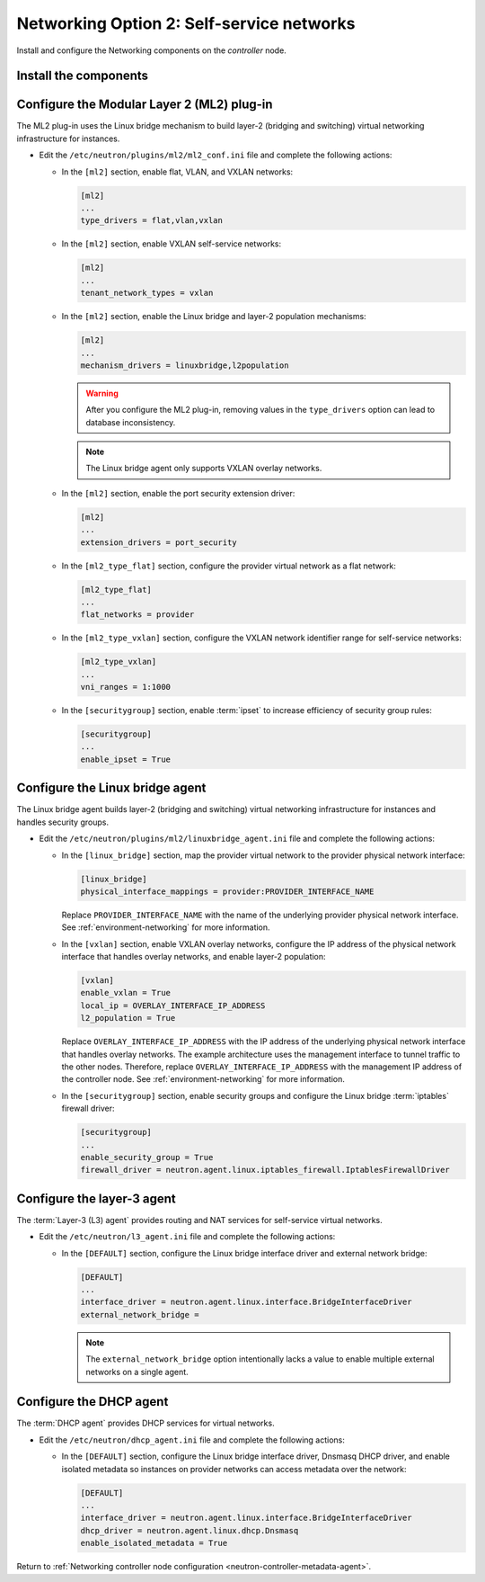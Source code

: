 Networking Option 2: Self-service networks
~~~~~~~~~~~~~~~~~~~~~~~~~~~~~~~~~~~~~~~~~~

Install and configure the Networking components on the *controller* node.

Install the components
----------------------

.. only:: ubuntu

   .. code-block:: console

      # apt-get install neutron-server neutron-plugin-ml2 \
        neutron-plugin-linuxbridge-agent neutron-l3-agent neutron-dhcp-agent \
        neutron-metadata-agent conntrack

.. only:: rdo

   .. code-block:: console

      # yum install openstack-neutron openstack-neutron-ml2 \
        openstack-neutron-linuxbridge ebtables

.. only:: obs

   .. code-block:: console

      # zypper install --no-recommends openstack-neutron \
        openstack-neutron-server openstack-neutron-linuxbridge-agent \
        openstack-neutron-l3-agent openstack-neutron-dhcp-agent \
        openstack-neutron-metadata-agent

.. only:: debian

   Install and configure the Networking components
   -----------------------------------------------

   #. .. code-block:: console

         # apt-get install neutron-server neutron-plugin-linuxbridge-agent \
           neutron-dhcp-agent neutron-metadata-agent

      For networking option 2, also install the ``neutron-l3-agent`` package.

   #. Respond to prompts for `database
      management <#debconf-dbconfig-common>`__, `Identity service
      credentials <#debconf-keystone_authtoken>`__, `service endpoint
      registration <#debconf-api-endpoints>`__, and `message queue
      credentials <#debconf-rabbitmq>`__.

   #. Select the ML2 plug-in:

      .. image:: figures/debconf-screenshots/neutron_1_plugin_selection.png

      .. note::

         Selecting the ML2 plug-in also populates the ``service_plugins`` and
         ``allow_overlapping_ips`` options in the
         ``/etc/neutron/neutron.conf`` file with the appropriate values.

.. only:: ubuntu or rdo or obs

   Configure the server component
   ------------------------------

   * Edit the ``/etc/neutron/neutron.conf`` file and complete the following
     actions:

     * In the ``[database]`` section, configure database access:

       .. code-block:: ini

          [database]
          ...
          connection = mysql+pymysql://neutron:NEUTRON_DBPASS@controller/neutron

       Replace ``NEUTRON_DBPASS`` with the password you chose for the
       database.

     * In the ``[DEFAULT]`` section, enable the Modular Layer 2 (ML2)
       plug-in, router service, and overlapping IP addresses:

       .. code-block:: ini

          [DEFAULT]
          ...
          core_plugin = ml2
          service_plugins = router
          allow_overlapping_ips = True

     * In the ``[DEFAULT]`` and ``[oslo_messaging_rabbit]`` sections,
       configure RabbitMQ message queue access:

       .. code-block:: ini

          [DEFAULT]
          ...
          rpc_backend = rabbit

          [oslo_messaging_rabbit]
          ...
          rabbit_host = controller
          rabbit_userid = openstack
          rabbit_password = RABBIT_PASS

       Replace ``RABBIT_PASS`` with the password you chose for the
       ``openstack`` account in RabbitMQ.

     * In the ``[DEFAULT]`` and ``[keystone_authtoken]`` sections, configure
       Identity service access:

       .. code-block:: ini

          [DEFAULT]
          ...
          auth_strategy = keystone

          [keystone_authtoken]
          ...
          auth_uri = http://controller:5000
          auth_url = http://controller:35357
          memcached_servers = controller:11211
          auth_type = password
          project_domain_name = default
          user_domain_name = default
          project_name = service
          username = neutron
          password = NEUTRON_PASS

       Replace ``NEUTRON_PASS`` with the password you chose for the ``neutron``
       user in the Identity service.

       .. note::

          Comment out or remove any other options in the
          ``[keystone_authtoken]`` section.

     * In the ``[DEFAULT]`` and ``[nova]`` sections, configure Networking to
       notify Compute of network topology changes:

       .. code-block:: ini

          [DEFAULT]
          ...
          notify_nova_on_port_status_changes = True
          notify_nova_on_port_data_changes = True

          [nova]
          ...
          auth_url = http://controller:35357
          auth_type = password
          project_domain_name = default
          user_domain_name = default
          region_name = RegionOne
          project_name = service
          username = nova
          password = NOVA_PASS

       Replace ``NOVA_PASS`` with the password you chose for the ``nova``
       user in the Identity service.

     .. only:: rdo

        * In the ``[oslo_concurrency]`` section, configure the lock path:

          .. code-block:: ini

             [oslo_concurrency]
             ...
             lock_path = /var/lib/neutron/tmp

Configure the Modular Layer 2 (ML2) plug-in
-------------------------------------------

The ML2 plug-in uses the Linux bridge mechanism to build layer-2 (bridging
and switching) virtual networking infrastructure for instances.

* Edit the ``/etc/neutron/plugins/ml2/ml2_conf.ini`` file and complete the
  following actions:

  * In the ``[ml2]`` section, enable flat, VLAN, and VXLAN networks:

    .. code-block:: ini

       [ml2]
       ...
       type_drivers = flat,vlan,vxlan

  * In the ``[ml2]`` section, enable VXLAN self-service networks:

    .. code-block:: ini

       [ml2]
       ...
       tenant_network_types = vxlan

  * In the ``[ml2]`` section, enable the Linux bridge and layer-2 population
    mechanisms:

    .. code-block:: ini

       [ml2]
       ...
       mechanism_drivers = linuxbridge,l2population

    .. warning::

       After you configure the ML2 plug-in, removing values in the
       ``type_drivers`` option can lead to database inconsistency.

    .. note::

       The Linux bridge agent only supports VXLAN overlay networks.

  * In the ``[ml2]`` section, enable the port security extension driver:

    .. code-block:: ini

       [ml2]
       ...
       extension_drivers = port_security

  * In the ``[ml2_type_flat]`` section, configure the provider virtual
    network as a flat network:

    .. code-block:: ini

       [ml2_type_flat]
       ...
       flat_networks = provider

  * In the ``[ml2_type_vxlan]`` section, configure the VXLAN network identifier
    range for self-service networks:

    .. code-block:: ini

       [ml2_type_vxlan]
       ...
       vni_ranges = 1:1000

  * In the ``[securitygroup]`` section, enable :term:`ipset` to increase
    efficiency of security group rules:

    .. code-block:: ini

       [securitygroup]
       ...
       enable_ipset = True

Configure the Linux bridge agent
--------------------------------

The Linux bridge agent builds layer-2 (bridging and switching) virtual
networking infrastructure for instances and handles security groups.

* Edit the ``/etc/neutron/plugins/ml2/linuxbridge_agent.ini`` file and
  complete the following actions:

  * In the ``[linux_bridge]`` section, map the provider virtual network to the
    provider physical network interface:

    .. code-block:: ini

       [linux_bridge]
       physical_interface_mappings = provider:PROVIDER_INTERFACE_NAME

    Replace ``PROVIDER_INTERFACE_NAME`` with the name of the underlying
    provider physical network interface. See :ref:`environment-networking`
    for more information.

  * In the ``[vxlan]`` section, enable VXLAN overlay networks, configure the
    IP address of the physical network interface that handles overlay
    networks, and enable layer-2 population:

    .. code-block:: ini

       [vxlan]
       enable_vxlan = True
       local_ip = OVERLAY_INTERFACE_IP_ADDRESS
       l2_population = True

    Replace ``OVERLAY_INTERFACE_IP_ADDRESS`` with the IP address of the
    underlying physical network interface that handles overlay networks. The
    example architecture uses the management interface to tunnel traffic to
    the other nodes. Therefore, replace ``OVERLAY_INTERFACE_IP_ADDRESS`` with
    the management IP address of the controller node. See
    :ref:`environment-networking` for more information.

  * In the ``[securitygroup]`` section, enable security groups and
    configure the Linux bridge :term:`iptables` firewall driver:

    .. code-block:: ini

       [securitygroup]
       ...
       enable_security_group = True
       firewall_driver = neutron.agent.linux.iptables_firewall.IptablesFirewallDriver

Configure the layer-3 agent
---------------------------

The :term:`Layer-3 (L3) agent` provides routing and NAT services for
self-service virtual networks.

* Edit the ``/etc/neutron/l3_agent.ini`` file and complete the following
  actions:

  * In the ``[DEFAULT]`` section, configure the Linux bridge interface driver
    and external network bridge:

    .. code-block:: ini

       [DEFAULT]
       ...
       interface_driver = neutron.agent.linux.interface.BridgeInterfaceDriver
       external_network_bridge =

    .. note::

       The ``external_network_bridge`` option intentionally lacks a value
       to enable multiple external networks on a single agent.

Configure the DHCP agent
------------------------

The :term:`DHCP agent` provides DHCP services for virtual networks.

* Edit the ``/etc/neutron/dhcp_agent.ini`` file and complete the following
  actions:

  * In the ``[DEFAULT]`` section, configure the Linux bridge interface driver,
    Dnsmasq DHCP driver, and enable isolated metadata so instances on provider
    networks can access metadata over the network:

    .. code-block:: ini

       [DEFAULT]
       ...
       interface_driver = neutron.agent.linux.interface.BridgeInterfaceDriver
       dhcp_driver = neutron.agent.linux.dhcp.Dnsmasq
       enable_isolated_metadata = True

Return to
:ref:`Networking controller node configuration
<neutron-controller-metadata-agent>`.
